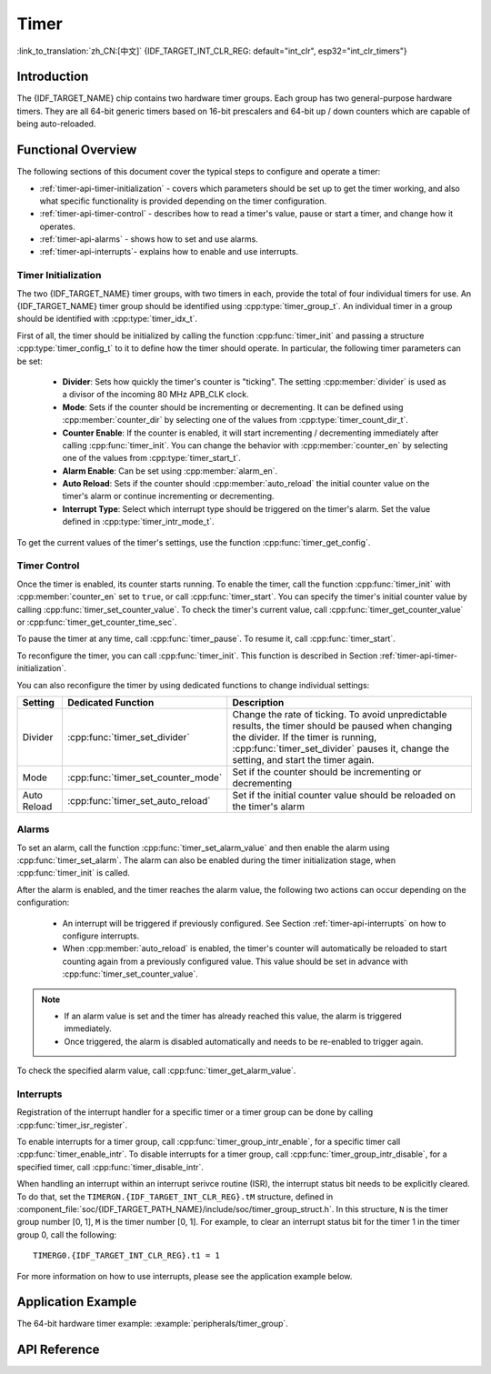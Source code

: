 Timer
=====

:link_to_translation:`zh_CN:[中文]`
{IDF_TARGET_INT_CLR_REG: default="int_clr", esp32="int_clr_timers"}

Introduction
------------

The {IDF_TARGET_NAME} chip contains two hardware timer groups. Each group has two general-purpose hardware timers. They are all 64-bit generic timers based on 16-bit prescalers and 64-bit up / down counters which are capable of being auto-reloaded.


Functional Overview
-------------------

The following sections of this document cover the typical steps to configure and operate a timer:

* :ref:`timer-api-timer-initialization` - covers which parameters should be set up to get the timer working, and also what specific functionality is provided depending on the timer configuration.
* :ref:`timer-api-timer-control` - describes how to read a timer's value, pause or start a timer, and change how it operates.
* :ref:`timer-api-alarms` - shows how to set and use alarms.
* :ref:`timer-api-interrupts`- explains how to enable and use interrupts.


.. _timer-api-timer-initialization:

Timer Initialization
^^^^^^^^^^^^^^^^^^^^

The two {IDF_TARGET_NAME} timer groups, with two timers in each, provide the total of four individual timers for use. An {IDF_TARGET_NAME} timer group should be identified using :cpp:type:`timer_group_t`. An individual timer in a group should be identified with :cpp:type:`timer_idx_t`.

First of all, the timer should be initialized by calling the function :cpp:func:`timer_init` and passing a structure :cpp:type:`timer_config_t` to it to define how the timer should operate. In particular, the following timer parameters can be set:

    * **Divider**: Sets how quickly the timer's counter is "ticking". The setting :cpp:member:`divider` is used as a divisor of the incoming 80 MHz APB_CLK clock.
    * **Mode**: Sets if the counter should be incrementing or decrementing. It can be defined using :cpp:member:`counter_dir` by selecting one of the values from :cpp:type:`timer_count_dir_t`.
    * **Counter Enable**: If the counter is enabled, it will start incrementing / decrementing immediately after calling :cpp:func:`timer_init`. You can change the behavior with :cpp:member:`counter_en` by selecting one of the values from :cpp:type:`timer_start_t`.
    * **Alarm Enable**: Can be set using :cpp:member:`alarm_en`.
    * **Auto Reload**: Sets if the counter should :cpp:member:`auto_reload` the initial counter value on the timer's alarm or continue incrementing or decrementing.
    * **Interrupt Type**: Select which interrupt type should be triggered on the timer's alarm. Set the value defined in :cpp:type:`timer_intr_mode_t`.

To get the current values of the timer's settings, use the function :cpp:func:`timer_get_config`.


.. _timer-api-timer-control:

Timer Control
^^^^^^^^^^^^^

Once the timer is enabled, its counter starts running. To enable the timer, call the function :cpp:func:`timer_init` with :cpp:member:`counter_en` set to ``true``, or call :cpp:func:`timer_start`. You can specify the timer's initial counter value by calling :cpp:func:`timer_set_counter_value`. To check the timer's current value, call :cpp:func:`timer_get_counter_value` or :cpp:func:`timer_get_counter_time_sec`.

To pause the timer at any time, call :cpp:func:`timer_pause`. To resume it, call :cpp:func:`timer_start`.

To reconfigure the timer, you can call :cpp:func:`timer_init`. This function is described in Section :ref:`timer-api-timer-initialization`.

You can also reconfigure the timer by using dedicated functions to change individual settings:

=============  ===================================  ==========================================================================
Setting        Dedicated Function                   Description
=============  ===================================  ==========================================================================
Divider        :cpp:func:`timer_set_divider`        Change the rate of ticking. To avoid unpredictable results, the timer should be paused when changing the divider. If the timer is running, :cpp:func:`timer_set_divider` pauses it, change the setting, and start the timer again.
Mode           :cpp:func:`timer_set_counter_mode`   Set if the counter should be incrementing or decrementing
Auto Reload    :cpp:func:`timer_set_auto_reload`    Set if the initial counter value should be reloaded on the timer's alarm
=============  ===================================  ==========================================================================

.. _timer-api-alarms:

Alarms
^^^^^^

To set an alarm, call the function :cpp:func:`timer_set_alarm_value` and then enable the alarm using :cpp:func:`timer_set_alarm`. The alarm can also be enabled during the timer initialization stage, when :cpp:func:`timer_init` is called.

After the alarm is enabled, and the timer reaches the alarm value, the following two actions can occur depending on the configuration:

    * An interrupt will be triggered if previously configured. See Section :ref:`timer-api-interrupts` on how to configure interrupts.
    * When :cpp:member:`auto_reload` is enabled, the timer's counter will automatically be reloaded to start counting again from a previously configured value. This value should be set in advance with :cpp:func:`timer_set_counter_value`.

.. note::

    * If an alarm value is set and the timer has already reached this value, the alarm is triggered immediately.
    * Once triggered, the alarm is disabled automatically and needs to be re-enabled to trigger again.

To check the specified alarm value, call :cpp:func:`timer_get_alarm_value`.


.. _timer-api-interrupts:

Interrupts
^^^^^^^^^^

Registration of the interrupt handler for a specific timer or a timer group can be done by calling :cpp:func:`timer_isr_register`.

To enable interrupts for a timer group, call :cpp:func:`timer_group_intr_enable`, for a specific timer call :cpp:func:`timer_enable_intr`.
To disable interrupts for a timer group, call :cpp:func:`timer_group_intr_disable`, for a specified timer, call :cpp:func:`timer_disable_intr`.

When handling an interrupt within an interrupt serivce routine (ISR), the interrupt status bit needs to be explicitly cleared. To do that, set the ``TIMERGN.{IDF_TARGET_INT_CLR_REG}.tM`` structure, defined in :component_file:`soc/{IDF_TARGET_PATH_NAME}/include/soc/timer_group_struct.h`. In this structure, ``N`` is the timer group number [0, 1], ``M`` is the timer number [0, 1]. For example, to clear an interrupt status bit for the timer 1 in the timer group 0, call the following::

    TIMERG0.{IDF_TARGET_INT_CLR_REG}.t1 = 1

For more information on how to use interrupts, please see the application example below.


Application Example
-------------------

The 64-bit hardware timer example: :example:`peripherals/timer_group`.


API Reference
-------------

.. include-build-file:: inc/timer.inc
.. include-build-file:: inc/timer_types.inc
